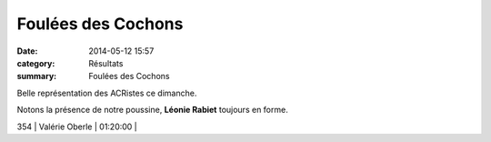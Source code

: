 Foulées des Cochons
===================

:date: 2014-05-12 15:57
:category: Résultats
:summary: Foulées des Cochons

Belle représentation des ACRistes ce dimanche.


Notons la présence de notre poussine, **Léonie Rabiet**  toujours en forme.


|Courses-2014-0167.JPG|



354     | Valérie Oberle             | 01:20:00     |

.. |Courses-2014-0167.JPG| image:: http://assets.acr-dijon.org/old/httpidataover-blogcom0120862coursescourses-2014-courses-2014-0167.JPG
